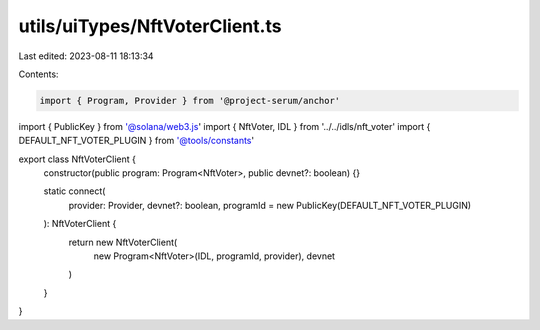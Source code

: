utils/uiTypes/NftVoterClient.ts
===============================

Last edited: 2023-08-11 18:13:34

Contents:

.. code-block:: ts

    import { Program, Provider } from '@project-serum/anchor'
import { PublicKey } from '@solana/web3.js'
import { NftVoter, IDL } from '../../idls/nft_voter'
import { DEFAULT_NFT_VOTER_PLUGIN } from '@tools/constants'

export class NftVoterClient {
  constructor(public program: Program<NftVoter>, public devnet?: boolean) {}

  static connect(
    provider: Provider,
    devnet?: boolean,
    programId = new PublicKey(DEFAULT_NFT_VOTER_PLUGIN)
  ): NftVoterClient {
    return new NftVoterClient(
      new Program<NftVoter>(IDL, programId, provider),
      devnet
    )
  }
}


